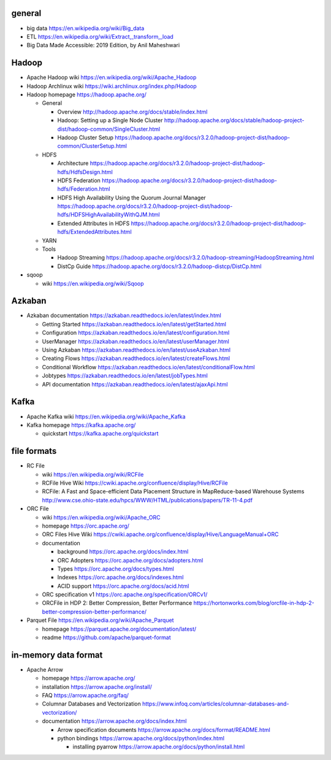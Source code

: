 general
=======
- big data
  https://en.wikipedia.org/wiki/Big_data

- ETL
  https://en.wikipedia.org/wiki/Extract,_transform,_load

- Big Data Made Accessible: 2019 Edition, by Anil Maheshwari

Hadoop
======
- Apache Hadoop wiki
  https://en.wikipedia.org/wiki/Apache_Hadoop

- Hadoop Archlinux wiki
  https://wiki.archlinux.org/index.php/Hadoop

- Hadoop homepage
  https://hadoop.apache.org/

  * General

    - Overview
      http://hadoop.apache.org/docs/stable/index.html

    - Hadoop: Setting up a Single Node Cluster
      http://hadoop.apache.org/docs/stable/hadoop-project-dist/hadoop-common/SingleCluster.html

    - Hadoop Cluster Setup
      https://hadoop.apache.org/docs/r3.2.0/hadoop-project-dist/hadoop-common/ClusterSetup.html

  * HDFS

    - Architecture
      https://hadoop.apache.org/docs/r3.2.0/hadoop-project-dist/hadoop-hdfs/HdfsDesign.html

    - HDFS Federation
      https://hadoop.apache.org/docs/r3.2.0/hadoop-project-dist/hadoop-hdfs/Federation.html

    - HDFS High Availability Using the Quorum Journal Manager
      https://hadoop.apache.org/docs/r3.2.0/hadoop-project-dist/hadoop-hdfs/HDFSHighAvailabilityWithQJM.html

    - Extended Attributes in HDFS
      https://hadoop.apache.org/docs/r3.2.0/hadoop-project-dist/hadoop-hdfs/ExtendedAttributes.html

  * YARN

  * Tools

    - Hadoop Streaming
      https://hadoop.apache.org/docs/r3.2.0/hadoop-streaming/HadoopStreaming.html

    - DistCp Guide
      https://hadoop.apache.org/docs/r3.2.0/hadoop-distcp/DistCp.html

- sqoop

  * wiki
    https://en.wikipedia.org/wiki/Sqoop

Azkaban
=======
- Azkaban documentation
  https://azkaban.readthedocs.io/en/latest/index.html

  * Getting Started
    https://azkaban.readthedocs.io/en/latest/getStarted.html

  * Configuration
    https://azkaban.readthedocs.io/en/latest/configuration.html

  * UserManager
    https://azkaban.readthedocs.io/en/latest/userManager.html

  * Using Azkaban
    https://azkaban.readthedocs.io/en/latest/useAzkaban.html

  * Creating Flows
    https://azkaban.readthedocs.io/en/latest/createFlows.html

  * Conditional Workflow
    https://azkaban.readthedocs.io/en/latest/conditionalFlow.html

  * Jobtypes
    https://azkaban.readthedocs.io/en/latest/jobTypes.html

  * API documentation
    https://azkaban.readthedocs.io/en/latest/ajaxApi.html

Kafka
=====
- Apache Kafka wiki
  https://en.wikipedia.org/wiki/Apache_Kafka

- Kafka homepage
  https://kafka.apache.org/

  * quickstart
    https://kafka.apache.org/quickstart

file formats
============
- RC File

  * wiki
    https://en.wikipedia.org/wiki/RCFile

  * RCFile Hive Wiki
    https://cwiki.apache.org/confluence/display/Hive/RCFile

  * RCFile: A Fast and Space-efficient Data Placement Structure in
    MapReduce-based Warehouse Systems
    http://www.cse.ohio-state.edu/hpcs/WWW/HTML/publications/papers/TR-11-4.pdf

- ORC File

  * wiki
    https://en.wikipedia.org/wiki/Apache_ORC

  * homepage
    https://orc.apache.org/

  * ORC Files Hive Wiki
    https://cwiki.apache.org/confluence/display/Hive/LanguageManual+ORC

  * documentation

    - background
      https://orc.apache.org/docs/index.html

    - ORC Adopters
      https://orc.apache.org/docs/adopters.html

    - Types
      https://orc.apache.org/docs/types.html

    - Indexes
      https://orc.apache.org/docs/indexes.html

    - ACID support
      https://orc.apache.org/docs/acid.html

  * ORC specification v1
    https://orc.apache.org/specification/ORCv1/

  * ORCFile in HDP 2: Better Compression, Better Performance
    https://hortonworks.com/blog/orcfile-in-hdp-2-better-compression-better-performance/

- Parquet File
  https://en.wikipedia.org/wiki/Apache_Parquet

  * homepage
    https://parquet.apache.org/documentation/latest/

  * readme
    https://github.com/apache/parquet-format

in-memory data format
=====================
- Apache Arrow

  * homepage
    https://arrow.apache.org/

  * installation
    https://arrow.apache.org/install/

  * FAQ
    https://arrow.apache.org/faq/

  * Columnar Databases and Vectorization
    https://www.infoq.com/articles/columnar-databases-and-vectorization/

  * documentation
    https://arrow.apache.org/docs/index.html

    - Arrow specification documents
      https://arrow.apache.org/docs/format/README.html

    - python bindings
      https://arrow.apache.org/docs/python/index.html

      * installing pyarrow
        https://arrow.apache.org/docs/python/install.html
